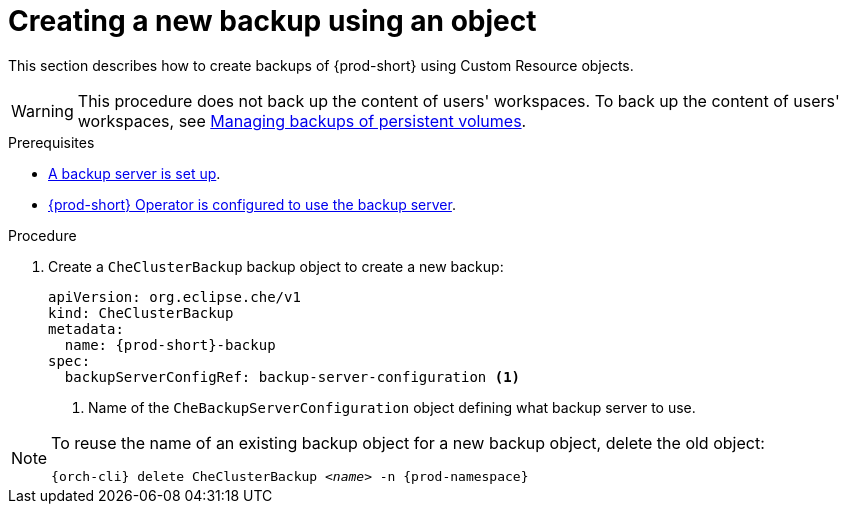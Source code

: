 [id="creating-a-new-backup-using-an-object"]
= Creating a new backup using an object

This section describes how to create backups of {prod-short} using Custom Resource objects.

WARNING: This procedure does not back up the content of users' workspaces. To back up the content of users' workspaces, see xref:managing-backups-of-persistent-volumes.adoc[Managing backups of persistent volumes].

.Prerequisites

* xref:setup-backup-server.adoc[A backup server is set up].

* xref:define-backup-server-for-operator.adoc[{prod-short} Operator is configured to use the backup server].

.Procedure

. Create a `CheClusterBackup` backup object to create a new backup:
+
[source,yaml,subs="+attributes"]
----
apiVersion: org.eclipse.che/v1
kind: CheClusterBackup
metadata:
  name: {prod-short}-backup
spec:
  backupServerConfigRef: backup-server-configuration <1>
----
<1> Name of the `CheBackupServerConfiguration` object defining what backup server to use.

[NOTE]
====
To reuse the name of an existing backup object for a new backup object, delete the old object:

[subs="+attributes,+quotes"]
----
{orch-cli} delete CheClusterBackup _<name>_ -n {prod-namespace}
----
====